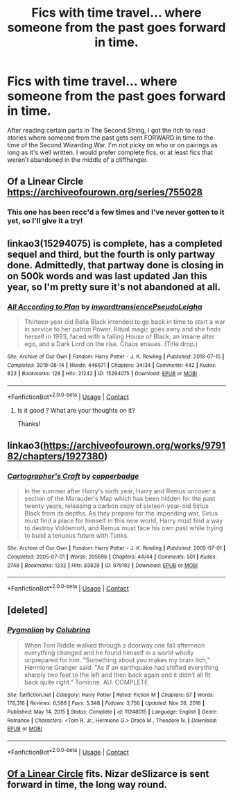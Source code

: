 #+TITLE: Fics with time travel... where someone from the past goes forward in time.

* Fics with time travel... where someone from the past goes forward in time.
:PROPERTIES:
:Author: Ocyanea
:Score: 6
:DateUnix: 1618961451.0
:DateShort: 2021-Apr-21
:FlairText: Request
:END:
After reading certain parts in The Second String, I got the itch to read stories where someone from the past gets sent FORWARD in time to the time of the Second Wizarding War. I'm not picky on who or on pairings as long as it's well written. I would prefer complete fics, or at least fics that weren't abandoned in the middle of a cliffhanger.


** Of a Linear Circle [[https://archiveofourown.org/series/755028]]
:PROPERTIES:
:Author: Welfycat
:Score: 4
:DateUnix: 1618963287.0
:DateShort: 2021-Apr-21
:END:

*** This one has been recc'd a few times and I've never gotten to it yet, so I'll give it a try!
:PROPERTIES:
:Author: Ocyanea
:Score: 2
:DateUnix: 1619052825.0
:DateShort: 2021-Apr-22
:END:


** linkao3(15294075) is complete, has a completed sequel and third, but the fourth is only partway done. Admittedly, that partway done is closing in on 500k words and was last updated Jan this year, so I'm pretty sure it's not abandoned at all.
:PROPERTIES:
:Author: Al_Rascala
:Score: 4
:DateUnix: 1618993937.0
:DateShort: 2021-Apr-21
:END:

*** [[https://archiveofourown.org/works/15294075][*/All According to Plan/*]] by [[https://www.archiveofourown.org/users/inwardtransience/pseuds/inwardtransience/users/PseudoLeigha/pseuds/PseudoLeigha][/inwardtransiencePseudoLeigha/]]

#+begin_quote
  Thirteen year old Bella Black intended to go back in time to start a war in service to her patron Power. Ritual magic goes awry and she finds herself in 1993, faced with a failing House of Black, an insane alter ego, and a Dark Lord on the rise. Chaos ensues. (Title drop.)
#+end_quote

^{/Site/:} ^{Archive} ^{of} ^{Our} ^{Own} ^{*|*} ^{/Fandom/:} ^{Harry} ^{Potter} ^{-} ^{J.} ^{K.} ^{Rowling} ^{*|*} ^{/Published/:} ^{2018-07-15} ^{*|*} ^{/Completed/:} ^{2019-08-14} ^{*|*} ^{/Words/:} ^{446671} ^{*|*} ^{/Chapters/:} ^{34/34} ^{*|*} ^{/Comments/:} ^{442} ^{*|*} ^{/Kudos/:} ^{823} ^{*|*} ^{/Bookmarks/:} ^{128} ^{*|*} ^{/Hits/:} ^{21242} ^{*|*} ^{/ID/:} ^{15294075} ^{*|*} ^{/Download/:} ^{[[https://archiveofourown.org/downloads/15294075/All%20According%20to%20Plan.epub?updated_at=1604370909][EPUB]]} ^{or} ^{[[https://archiveofourown.org/downloads/15294075/All%20According%20to%20Plan.mobi?updated_at=1604370909][MOBI]]}

--------------

*FanfictionBot*^{2.0.0-beta} | [[https://github.com/FanfictionBot/reddit-ffn-bot/wiki/Usage][Usage]] | [[https://www.reddit.com/message/compose?to=tusing][Contact]]
:PROPERTIES:
:Author: FanfictionBot
:Score: 2
:DateUnix: 1618993953.0
:DateShort: 2021-Apr-21
:END:

**** Is it good ? What are your thoughts on it?

Thanks!
:PROPERTIES:
:Author: PaddleStroke
:Score: 1
:DateUnix: 1619033802.0
:DateShort: 2021-Apr-22
:END:


** linkao3([[https://archiveofourown.org/works/979182/chapters/1927380]])
:PROPERTIES:
:Author: MTheLoud
:Score: 3
:DateUnix: 1619006830.0
:DateShort: 2021-Apr-21
:END:

*** [[https://archiveofourown.org/works/979182][*/Cartographer's Craft/*]] by [[https://www.archiveofourown.org/users/copperbadge/pseuds/copperbadge][/copperbadge/]]

#+begin_quote
  In the summer after Harry's sixth year, Harry and Remus uncover a section of the Marauder's Map which has been hidden for the past twenty years, releasing a carbon copy of sixteen-year-old Sirius Black from its depths. As they prepare for the impending war, Sirius must find a place for himself in this new world, Harry must find a way to destroy Voldemort, and Remus must face his own past while trying to build a tenuous future with Tonks.
#+end_quote

^{/Site/:} ^{Archive} ^{of} ^{Our} ^{Own} ^{*|*} ^{/Fandom/:} ^{Harry} ^{Potter} ^{-} ^{J.} ^{K.} ^{Rowling} ^{*|*} ^{/Published/:} ^{2005-07-01} ^{*|*} ^{/Completed/:} ^{2005-07-01} ^{*|*} ^{/Words/:} ^{205696} ^{*|*} ^{/Chapters/:} ^{44/44} ^{*|*} ^{/Comments/:} ^{501} ^{*|*} ^{/Kudos/:} ^{2748} ^{*|*} ^{/Bookmarks/:} ^{1232} ^{*|*} ^{/Hits/:} ^{83829} ^{*|*} ^{/ID/:} ^{979182} ^{*|*} ^{/Download/:} ^{[[https://archiveofourown.org/downloads/979182/Cartographers%20Craft.epub?updated_at=1591836999][EPUB]]} ^{or} ^{[[https://archiveofourown.org/downloads/979182/Cartographers%20Craft.mobi?updated_at=1591836999][MOBI]]}

--------------

*FanfictionBot*^{2.0.0-beta} | [[https://github.com/FanfictionBot/reddit-ffn-bot/wiki/Usage][Usage]] | [[https://www.reddit.com/message/compose?to=tusing][Contact]]
:PROPERTIES:
:Author: FanfictionBot
:Score: 1
:DateUnix: 1619006847.0
:DateShort: 2021-Apr-21
:END:


** [deleted]
:PROPERTIES:
:Score: 2
:DateUnix: 1619001266.0
:DateShort: 2021-Apr-21
:END:

*** [[https://www.fanfiction.net/s/11248015/1/][*/Pygmalion/*]] by [[https://www.fanfiction.net/u/4314892/Colubrina][/Colubrina/]]

#+begin_quote
  When Tom Riddle walked through a doorway one fall afternoon everything changed and he found himself in a world wholly unprepared for him. "Something about you makes my brain itch," Hermione Granger said. "As if an earthquake had shifted everything sharply two feet to the left and then back again and it didn't all fit back quite right." Tomione. AU. COMPLETE.
#+end_quote

^{/Site/:} ^{fanfiction.net} ^{*|*} ^{/Category/:} ^{Harry} ^{Potter} ^{*|*} ^{/Rated/:} ^{Fiction} ^{M} ^{*|*} ^{/Chapters/:} ^{57} ^{*|*} ^{/Words/:} ^{178,316} ^{*|*} ^{/Reviews/:} ^{6,586} ^{*|*} ^{/Favs/:} ^{5,348} ^{*|*} ^{/Follows/:} ^{3,756} ^{*|*} ^{/Updated/:} ^{Nov} ^{26,} ^{2016} ^{*|*} ^{/Published/:} ^{May} ^{14,} ^{2015} ^{*|*} ^{/Status/:} ^{Complete} ^{*|*} ^{/id/:} ^{11248015} ^{*|*} ^{/Language/:} ^{English} ^{*|*} ^{/Genre/:} ^{Romance} ^{*|*} ^{/Characters/:} ^{<Tom} ^{R.} ^{Jr.,} ^{Hermione} ^{G.>} ^{Draco} ^{M.,} ^{Theodore} ^{N.} ^{*|*} ^{/Download/:} ^{[[http://www.ff2ebook.com/old/ffn-bot/index.php?id=11248015&source=ff&filetype=epub][EPUB]]} ^{or} ^{[[http://www.ff2ebook.com/old/ffn-bot/index.php?id=11248015&source=ff&filetype=mobi][MOBI]]}

--------------

*FanfictionBot*^{2.0.0-beta} | [[https://github.com/FanfictionBot/reddit-ffn-bot/wiki/Usage][Usage]] | [[https://www.reddit.com/message/compose?to=tusing][Contact]]
:PROPERTIES:
:Author: FanfictionBot
:Score: 2
:DateUnix: 1619001285.0
:DateShort: 2021-Apr-21
:END:


** [[https://archiveofourown.org/series/755028][Of a Linear Circle]] fits. Nizar deSlizarce is sent forward in time, the long way round.
:PROPERTIES:
:Author: TrailingOffMidSente
:Score: 1
:DateUnix: 1618973267.0
:DateShort: 2021-Apr-21
:END:
